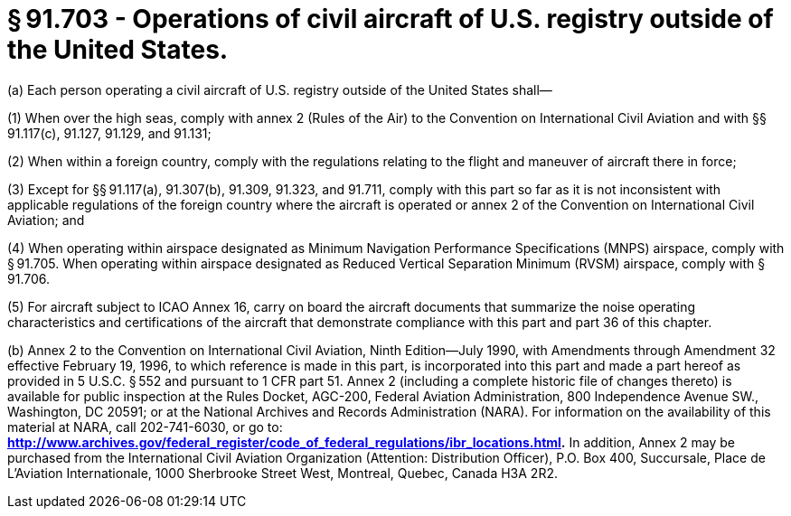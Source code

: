# § 91.703 - Operations of civil aircraft of U.S. registry outside of the United States.

(a) Each person operating a civil aircraft of U.S. registry outside of the United States shall—

(1) When over the high seas, comply with annex 2 (Rules of the Air) to the Convention on International Civil Aviation and with §§ 91.117(c), 91.127, 91.129, and 91.131;

(2) When within a foreign country, comply with the regulations relating to the flight and maneuver of aircraft there in force;

(3) Except for §§ 91.117(a), 91.307(b), 91.309, 91.323, and 91.711, comply with this part so far as it is not inconsistent with applicable regulations of the foreign country where the aircraft is operated or annex 2 of the Convention on International Civil Aviation; and

(4) When operating within airspace designated as Minimum Navigation Performance Specifications (MNPS) airspace, comply with § 91.705. When operating within airspace designated as Reduced Vertical Separation Minimum (RVSM) airspace, comply with § 91.706.

(5) For aircraft subject to ICAO Annex 16, carry on board the aircraft documents that summarize the noise operating characteristics and certifications of the aircraft that demonstrate compliance with this part and part 36 of this chapter.

(b) Annex 2 to the Convention on International Civil Aviation, Ninth Edition—July 1990, with Amendments through Amendment 32 effective February 19, 1996, to which reference is made in this part, is incorporated into this part and made a part hereof as provided in 5 U.S.C. § 552 and pursuant to 1 CFR part 51. Annex 2 (including a complete historic file of changes thereto) is available for public inspection at the Rules Docket, AGC-200, Federal Aviation Administration, 800 Independence Avenue SW., Washington, DC 20591; or at the National Archives and Records Administration (NARA). For information on the availability of this material at NARA, call 202-741-6030, or go to: *http://www.archives.gov/federal_register/code_of_federal_regulations/ibr_locations.html.* In addition, Annex 2 may be purchased from the International Civil Aviation Organization (Attention: Distribution Officer), P.O. Box 400, Succursale, Place de L'Aviation Internationale, 1000 Sherbrooke Street West, Montreal, Quebec, Canada H3A 2R2.

